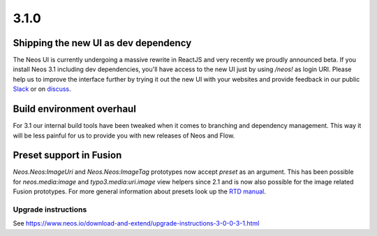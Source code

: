=====
3.1.0
=====

Shipping the new UI as dev dependency
=====================================
The Neos UI is currently undergoing a massive rewrite in ReactJS and very recently we proudly announced beta. If you install Neos 3.1 including dev dependencies, you'll have access to the new UI just by using `/neos!` as login URI. Please help us to improve the interface further by trying it out the new UI with your websites and provide feedback in our public `Slack <neos-project.slack.com>`_ or on `discuss <https://discuss.neos.io/c/creating/design-ux>`_.

Build environment overhaul
==========================
For 3.1 our internal build tools have been tweaked when it comes to branching and dependency management. This way it will be less painful for us to provide you with new releases of Neos and Flow.

Preset support in Fusion
========================
`Neos.Neos:ImageUri` and `Neos.Neos:ImageTag` prototypes now accept `preset` as an argument. This has been possible for `neos.media:image` and `typo3.media:uri.image` view helpers since 2.1 and is now also possible for the image related Fusion prototypes. For more general information about presets look up the `RTD manual <http://neos-media.readthedocs.io/en/latest/ThumbnailPresets.html>`_.

~~~~~~~~~~~~~~~~~~~~
Upgrade instructions
~~~~~~~~~~~~~~~~~~~~
See https://www.neos.io/download-and-extend/upgrade-instructions-3-0-0-3-1.html